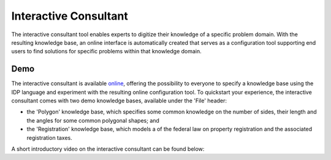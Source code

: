 Interactive Consultant
======================
The interactive consultant tool enables experts to digitize their knowledge of a specific problem domain.
With the resulting knowledge base, an online interface is automatically created that serves as a configuration tool supporting end users to find solutions for specific problems within that knowledge domain.

Demo
----

The interactive consultant is available `online <https://interactive-consultant.ew.r.appspot.com/>`_, offering the possibility to everyone to specify a knowledge base using the IDP language and experiment with the resulting online configuration tool.
To quickstart your experience, the interactive consultant comes with two demo knowledge bases, available under the 'File' header:

* the 'Polygon' knowledge base, which specifies some common knowledge on the number of sides, their length and the angles for some common polygonal shapes; and
* the 'Registration' knowledge base, which models a of the federal law on property registration and the associated registration taxes.

A short introductory video on the interactive consultant can be found below:

.. rst-class:: center
.. video:: https://interactive-consultant.ew.r.appspot.com/assets/Interactive_Consultant.mp4
   :width: 800
   :height: 480
